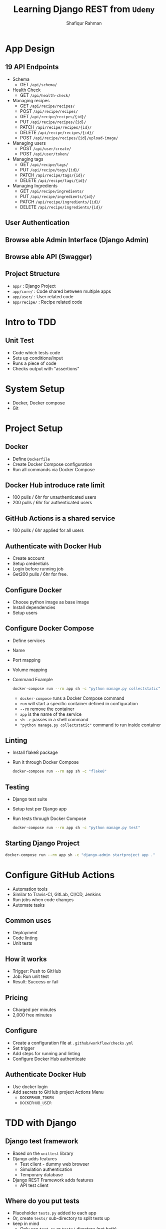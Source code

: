 #+title: Learning Django REST from ~Udemy~
#+author: Shafiqur Rahman
#+options: h:1 num:nil toc:nil

* App Design
** 19 API Endpoints
   - Schema
     - GET ~/api/schema/~
   - Health Check
     - GET ~/api/health-check/~
   - Managing recipes
     - GET    ~/api/recipe/recipes/~
     - POST   ~/api/recipe/recipes/~
     - GET    ~/api/recipe/recipes/{id}/~
     - PUT    ~/api/recipe/recipes/{id}/~
     - PATCH  ~/api/recipe/recipes/{id}/~
     - DELETE ~/api/recipe/recipes/{id}/~
     - POST   ~/api/recipe/recipes/{id}/upload-image/~
   - Managing users
     - POST ~/api/user/create/~
     - POST ~/api/user/token/~
   - Managing tags
     - GET    ~/api/recipe/tags/~
     - PUT    ~/api/recipe/tags/{id}/~
     - PATCH  ~/api/recipe/tags/{id}/~
     - DELETE ~/api/recipe/tags/{id}/~
   - Managing Ingredients
     - GET    ~/api/recipe/ingredients/~
     - PUT    ~/api/recipe/ingredients/{id}/~
     - PATCH  ~/api/recipe/ingredients/{id}/~
     - DELETE ~/api/recipe/ingredients/{id}/~
** User Authentication
** Browse able Admin Interface (Django Admin)
** Browse able API (Swagger)
** Project Structure 
   - ~app/~        : Django Project
   - ~app/core/~   : Code shared between multiple apps
   - ~app/user/~   : User related code
   - ~app/recipe/~ : Recipe related code
* Intro to TDD
** Unit Test
   - Code which tests code
   - Sets up conditions/input
   - Runs a piece of code
   - Checks output with "assertions"
* System Setup
  - Docker, Docker compose
  - Git
* Project Setup 
** Docker
   - Define ~Dockerfile~
   - Create Docker Compose configuration
   - Run all commands via Docker Compose
** Docker Hub introduce rate limit 
   - 100 pulls / 6hr for unauthenticated users 
   - 200 pulls / 6hr for authenticated users
** GitHub Actions is a shared service
   - 100 pulls / 6hr applied for all users 
** Authenticate with Docker Hub
   - Create account
   - Setup credentials
   - Login before running job
   - Get200 pulls / 6hr for free. 
** Configure Docker
   - Choose python image as base image
   - Install dependencies
   - Setup users
** Configure Docker Compose
   - Define services
   - Name
   - Port mapping
   - Volume mapping
   - Command Example
     #+BEGIN_SRC bash
       docker-compose run --rm app sh -c "python manage.py collectstatic"
     #+END_SRC
     - ~docker-compose~ runs a Docker Compose command
     - ~run~ will start a specific container defined in configuration
     - ~--rm~ remove the container
     - ~app~ is the name of the service
     - ~sh -c~ passes in a shell command
     - ~"python manage.py collectstatic"~ command to run inside container 
** Linting 
   - Install flake8 package
   - Run it through Docker Compose
     #+BEGIN_SRC bash
       docker-compose run --rm app sh -c "flake8"
     #+END_SRC
** Testing 
   - Django test suite
   - Setup test per Django app
   - Run tests through Docker Compose
     #+BEGIN_SRC bash
       docker-compose run --rm app sh -c "python manage.py test"
     #+END_SRC
** Starting Django Project
   #+BEGIN_SRC bash
     docker-compose run --rm app sh -c "django-admin startproject app ."
   #+END_SRC
* Configure GitHub Actions
  - Automation tools
  - Similar to Travis-CI, GitLab, CI/CD, Jenkins
  - Run jobs when code changes
  - Automate tasks
** Common uses
   - Deployment
   - Code linting
   - Unit tests
** How it works
   - Trigger: Push to GitHub
   - Job: Run unit test
   - Result: Success or fail
** Pricing
   - Charged per minutes
   - 2,000 free minutes 
** Configure
   - Create a configuration file at ~.github/workflow/checks.yml~
   - Set trigger
   - Add steps for running and linting
   - Configure Docker Hub authenticate
** Authenticate Docker Hub
   - Use docker login
   - Add secrets to GitHub project Actions Menu
     - ~DOCKERHUB_TOKEN~
     - ~DOCKERHUB_USER~
* TDD with Django
** Django test framework
   - Based on the ~unittest~ library
   - Django adds features
     - Test client - dummy web browser
     - Simulation authentication
     - Temporary database
   - Django REST Framework adds features
     - API test client 
** Where do you put tests
   - Placeholder ~tests.py~ added to each app
   - Or, create ~tests/~ sub-directory to split tests up
   - keep in mind
     - Only use ~test.py~ or ~tests/~ directory (not both)
     - Test modules must start with ~test_~
     - Test directories must contain ~__init__.py~
** Test Database
   - Test code that uses the DB
   - Specific database for tests
   - Happens for every test
** Test Class
   - ~SimpleTestCase~
     - No database integration
     - Useful if no database is required for test
     - Save time executing tests
   - ~TestCase~
     - Database integration
     - Useful for testing code that uses the database 
** Writing tests
   - Import test Class
   - Import objects to test
   - Define test class
   - Add test method
   - Setup inputs
   - Execute code to be tested
   - Check output
** Mocking 
   - Override or change behave of dependencies
   - Avoid unintended side effects
   - Isolate code being tested
   - Example:
     #+begin_example
       register_user() ---> create_in_db() ---> send_welcome_email()
     #+end_example
   - use ~unittest.mock~
     - ~MagicMock/Mock~ replace real objects
     - ~patch~ override code for tests
** Testing API
   - Make actual requests
   - Check results
   - Django REST framework API Client
     - Based on Django Test Client
     - Make requests
     - Check results
     - Override any authentication
   - Using the API Client
     - Import ~APIClient~
     - Create client
     - Make request
     - Check result
* Setup and Configure Database
** PostgreSQL
   - Integrate well with Django
** Docker Compose
   - Define with project (re-usable)
   - Persistent data using volume
   - Handles network configuration
   - Environment variable configuration
** Network connectivity
   - Set ~depends_on~ on ~app~ service to start ~db~ first
   - Docker Compose creates a network
   - The ~app~ service can use ~db~ host name
** Volumes
   - Persistent data
   - Maps directory in container to local machine.
** Steps for configuring database
   - Tell Django how to connect
   - Install the tool Django uses to connect
   - Update requirements to install PostgreSQL adapter
   - Django settings 
     - Engine (type of Database)
     - ~Hostname~ (IP or domain name for database)
     - Port
     - Database Name.
     - Username
     - Password
   - Pull configuration values from environment variable
   - Easily passed to Docker
   - Used in local development or production
   - Single place to configure project
   - Easy to do with Python
** ~Psycopg2~
   - The package that you need in order for Django to connect to our Database
   - Most popular PostgreSQL adapter for Python.
   - ~psycopg2-binary~
     - Okay for development
     - Not good for production
   - ~psycopg2~
     - Compiles form source
     - Required additional dependencies
     - Easy to install with Docker
** Installing ~Psycopg2~
   - List of package dependencies in docs
     - C compiler
     - ~python3-dev~
     - ~libpq-dev~
   - Equivalent packages for Alpine
     - ~postgresql-client~
     - ~build-base~
     - ~postgresql-dev~
     - ~musl-dev~
** Problem with Docker compose
   - Using ~depends_on~ ensure service start, doesn't ensure
     application is running
   - Make Django "wait for db"
     - Check for database availability
     - Continue when database ready
   - Create custom Django management command
   - Create new app for db
     #+BEGIN_SRC bash
       docker-compose run --rm app sh -c "python manage.py startapp core"
     #+END_SRC
* Create User Model
** Django Authentication
   - Build in Authentication system
   - Framework for basic features
     - Registration
     - Login
     - Authentication
   - Integrates with Django Admin
** Django user model
   - Foundation of the Django Authentication system
   - Default user model use username instead of email
   - Not easy to customize
   - Create a custom model for new projects
** Create Model
   - Base from ~AbstractBaseUser~ and ~PermissionsMixin~
   - Create custom manager
   - Used for ~CLI~ integration
   - Set ~AUTH_USER_MODEL~ in settings.py
   - Create and run migrations 
** ~AbstractBaseUser~
   - Provide features for authentication
   - Doesn't include field
** ~PermissionsMixin~
   - Support for Django permission system
   - Include fields and methods
** Custom issues 
   - Running migrations before setting custom model.
     - Set custom model first
   - Typos in configuration
   - Indentation in manager or model
** Design custom user model
   - User fields
     - email (~EmailField~)
     - name (~CharField~)
     - is_active (~BooleanField~)
     - is_staff (~Booleanfield~)
   - User model manager
   - Used to manage objects
   - Custom logic for creating objects
     - Hash password
   - Methods for Django ~CLI~
     - Create superuser
   - ~BaseUserManager~
     - Base class for managing users
     - Useful helper methods
       - ~noramlize_email~ for storing emails consistently
     - Custom Methods
       - ~create_user~ called when creating user
       - ~create_superuser~ used by the ~CLI~ to create a superuser (admin)
* Setup Django Admin
** How to enable Django Admin
   - Enable per model
   - Inside ~admin.py~
     - ~admin.site.register(User)~
** Customizing 
   - Create class based off ~ModelAdmin~ or ~UserAdmin~
   - Override or set class variables
     #+BEGIN_SRC python
       from django.contrib.admin import BaseUserAdmin


       class UserAdmin(BaseUserAdmin):
	   """Define the adminpages for user"""
	   ordering = ['id']
	   list_display = ['email', 'name']
	   fieldsets = (
	       (
		   None,
		   {'fields': ('email', 'password')}
	       )
	   )
	   readonly_fields = ['last_login']
	   add_fieldssets = (
	       (
		   None,
		   {
		       'classes': ('wide',),
		       'fields': ('email',),
		   }
	       )
	   )
     #+END_SRC
* API Documentation
** What to document?
   - Everything needed to use the API
   - Available endpoints (paths)
     - ~/api/recipes~
   - Supported methods
     - GET, POST, PUT, PATCH, DELETE
   - Format of payloads (inputs)
     - Parameters
     - Post ~JSON~ format
   - Format of responses (output)
     - Responses ~JSON~ format
   - Authentication process
* Build Ingredients API
* Build Tags API
* Build Recipe API
* Build User API
* Recipe Image API
* Implementing Filtering
* Deploy on AWS
* Course Summary
* Upgrades
